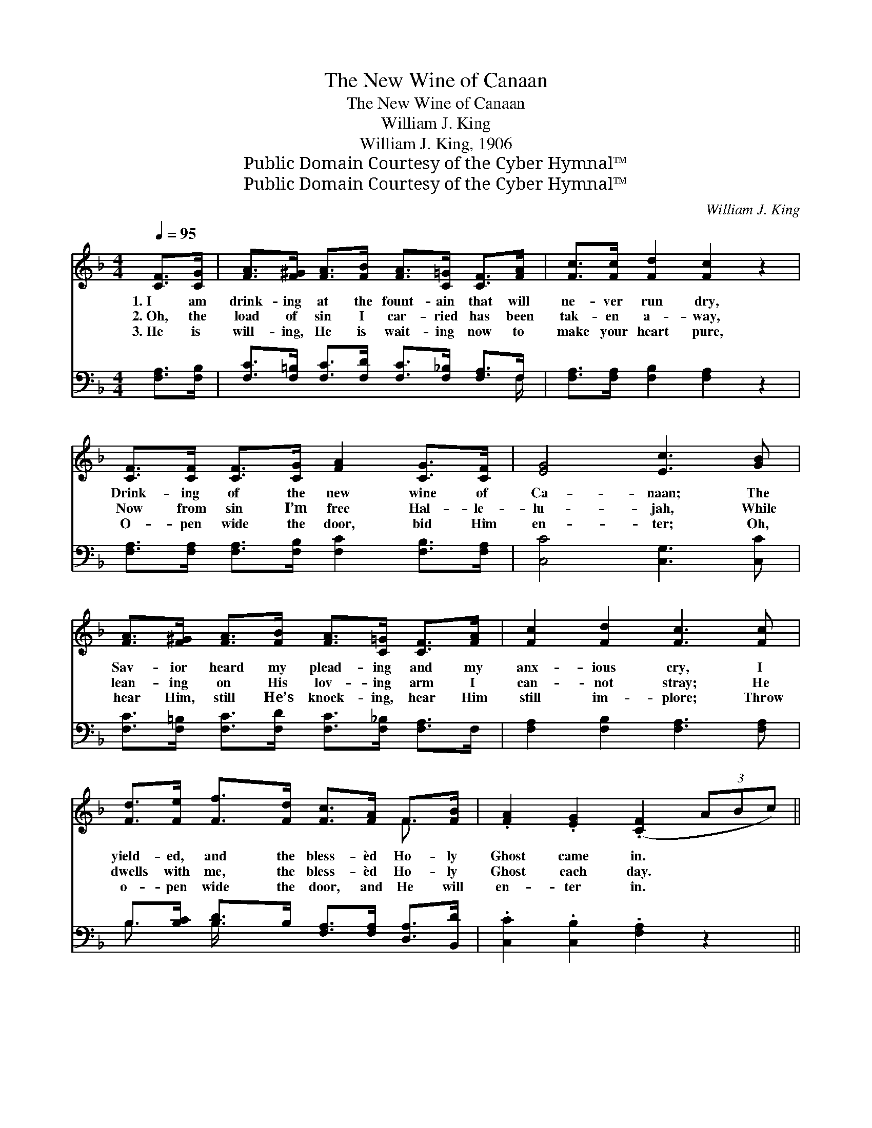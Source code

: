 X:1
T:The New Wine of Canaan
T:The New Wine of Canaan
T:William J. King
T:William J. King, 1906
T:Public Domain Courtesy of the Cyber Hymnal™
T:Public Domain Courtesy of the Cyber Hymnal™
C:William J. King
Z:Public Domain
Z:Courtesy of the Cyber Hymnal™
%%score ( 1 2 ) ( 3 4 )
L:1/8
Q:1/4=95
M:4/4
K:F
V:1 treble 
V:2 treble 
V:3 bass 
V:4 bass 
V:1
 [CF]>[CG] | [FA]>[F^G] [FA]>[FB] [FA]>[C=G] [CF]>[FA] | [Fc]>[Fc] [Fd]2 [Fc]2 z2 | %3
w: 1.~I am|drink- ing at the fount- ain that will|ne- ver run dry,|
w: 2.~Oh, the|load of sin I car- ried has been|tak- en a- way,|
w: 3.~He is|will- ing, He is wait- ing now to|make your heart pure,|
 [CF]>[CF] [CF]>[CG] [FA]2 [CG]>[CF] | [EG]4 [Ec]3 [GB] | %5
w: Drink- ing of the new wine of|Ca- naan; The|
w: Now from sin I’m free Hal- le-|lu- jah, While|
w: O- pen wide the door, bid Him|en- ter; Oh,|
 [FA]>[F^G] [FA]>[FB] [FA]>[C=G] [CF]>[FA] | [Fc]2 [Fd]2 [Fc]3 [Fc] | %7
w: Sav- ior heard my plead- ing and my|anx- ious cry, I|
w: lean- ing on His lov- ing arm I|can- not stray; He|
w: hear Him, still He’s knock- ing, hear Him|still im- plore; Throw|
 [Fd]>[Fe] [Ff]>[Fd] [Fc]>[FA] F>[FB] | .[FA]2 .[EG]2 (.[CF]2 (3ABc) || %9
w: yield- ed, and the bless- èd Ho- ly|Ghost came in. * * *|
w: dwells with me, the bless- èd Ho- ly|Ghost each day. * * *|
w: o- pen wide the door, and He will|en- ter in. * * *|
"^Refrain" [Fd]>[E^c] [Fd]>[Ec] [Fd]2 [Bf]2 | [Ac]>[^G=B] [Ac]>[_Bd] [Ac]2 [FA]2 | %11
w: ||
w: Drink- ing at the fount- ain,|dai- ly at the fount- ain,|
w: ||
 .[Ec]2 .[Ec]2 .[Ec]2 .[GB]2 | (A>^G) [FA]>[=GB] [Ac]>[FA] (3(FG)A | .[DB]2 .[DB]2 .[Fd]2 .[FB]2 | %14
w: |||
w: Feast- ing on the|new * wine of Ca- naan, And * my|Sav- ior sa- tis-|
w: |||
 [FA]>[F^G] [FA]>[=GB] [Ac]>[FA] [CF]>[CG] | [FA]>[GB] [Ac]>[Bd] [Ac]2 (3(FGA) | [EG]4 F2 z2 |] %17
w: |||
w: fies my ev- ery long- ing, For I’m|dwell- ing in the land of * *|Ca- naan.|
w: |||
V:2
 x2 | x8 | x8 | x8 | x8 | x8 | x8 | x6 F3/2 x/ | x8 || x8 | x8 | x8 | F2 x6 | x8 | x8 | x8 | %16
 x4 F2 x2 |] %17
V:3
 [F,A,]>[F,B,] | [F,C]>[F,=B,] [F,C]>[F,D] [F,C]>[F,_B,] [F,A,]>F, | %2
 [F,A,]>[F,A,] [F,B,]2 [F,A,]2 z2 | [F,A,]>[F,A,] [F,A,]>[F,B,] [F,C]2 [F,B,]>[F,A,] | %4
 [C,C]4 [C,G,]3 [C,C] | [F,C]>[F,=B,] [F,C]>[F,D] [F,C]>[F,_B,] [F,A,]>F, | %6
 [F,A,]2 [F,B,]2 [F,A,]3 [F,A,] | B,>[B,C] [B,D]>B, [F,A,]>[F,A,] [D,A,]>[B,,D] | %8
 .[C,C]2 .[C,B,]2 .[F,A,]2 z2 || [B,,B,]>[B,,B,] [B,,B,]>[B,,B,] [B,,B,]2 [D,F]2 | %10
 [F,F]>[F,F] [F,F]>[F,F] [F,F]2 [F,C]2 | .[C,C]2 .[C,G,]2 .[C,G,]2 .[E,C]2 | %12
 (C>=B,) [F,C]>[F,C] [F,F]>[F,C] z2 | .[B,,F,]2 .[B,,F,]2 .[B,,B,]2 .[B,,D]2 | %14
 [F,C]>[F,=B,] [F,C]>[F,C] [F,F]>[F,C] [F,A,]>[F,B,] | [F,C]>[F,C] [F,F]>[F,F] [F,F]2 z2 | %16
 (C2 B,2) [F,A,]2 z2 |] %17
V:4
 x2 | x15/2 F,/ | x8 | x8 | x8 | x8 | x8 | B,3/2 x/ B,/ x11/2 | x8 || x8 | x8 | x8 | F,2 x6 | x8 | %14
 x8 | x8 | C,4 x4 |] %17

